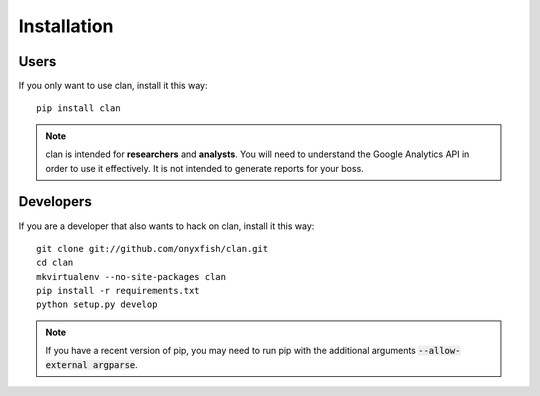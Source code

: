 ============
Installation
============

Users
-----

If you only want to use clan, install it this way::

    pip install clan 

.. note::

    clan is intended for **researchers** and **analysts**. You will need to understand the Google Analytics API in order to use it effectively. It is not intended to generate reports for your boss.

Developers
----------

If you are a developer that also wants to hack on clan, install it this way::

    git clone git://github.com/onyxfish/clan.git
    cd clan
    mkvirtualenv --no-site-packages clan
    pip install -r requirements.txt
    python setup.py develop

.. note::

    If you have a recent version of pip, you may need to run pip with the additional arguments :code:`--allow-external argparse`.

